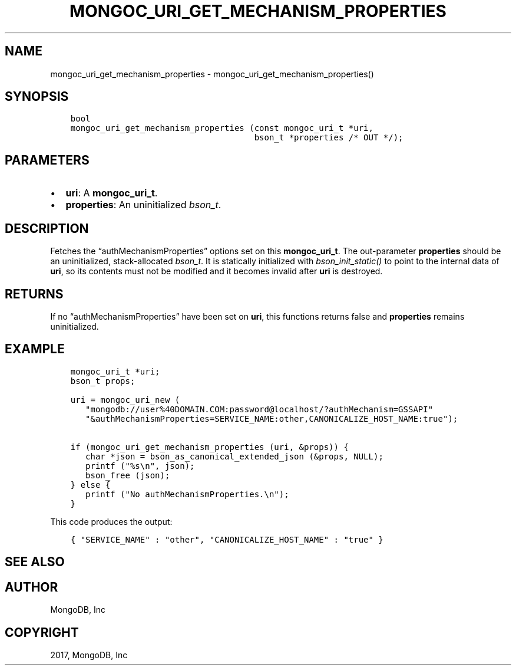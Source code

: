 .\" Man page generated from reStructuredText.
.
.TH "MONGOC_URI_GET_MECHANISM_PROPERTIES" "3" "Oct 11, 2017" "1.8.1" "MongoDB C Driver"
.SH NAME
mongoc_uri_get_mechanism_properties \- mongoc_uri_get_mechanism_properties()
.
.nr rst2man-indent-level 0
.
.de1 rstReportMargin
\\$1 \\n[an-margin]
level \\n[rst2man-indent-level]
level margin: \\n[rst2man-indent\\n[rst2man-indent-level]]
-
\\n[rst2man-indent0]
\\n[rst2man-indent1]
\\n[rst2man-indent2]
..
.de1 INDENT
.\" .rstReportMargin pre:
. RS \\$1
. nr rst2man-indent\\n[rst2man-indent-level] \\n[an-margin]
. nr rst2man-indent-level +1
.\" .rstReportMargin post:
..
.de UNINDENT
. RE
.\" indent \\n[an-margin]
.\" old: \\n[rst2man-indent\\n[rst2man-indent-level]]
.nr rst2man-indent-level -1
.\" new: \\n[rst2man-indent\\n[rst2man-indent-level]]
.in \\n[rst2man-indent\\n[rst2man-indent-level]]u
..
.SH SYNOPSIS
.INDENT 0.0
.INDENT 3.5
.sp
.nf
.ft C
bool
mongoc_uri_get_mechanism_properties (const mongoc_uri_t *uri,
                                     bson_t *properties /* OUT */);
.ft P
.fi
.UNINDENT
.UNINDENT
.SH PARAMETERS
.INDENT 0.0
.IP \(bu 2
\fBuri\fP: A \fBmongoc_uri_t\fP\&.
.IP \(bu 2
\fBproperties\fP: An uninitialized \fI\%bson_t\fP\&.
.UNINDENT
.SH DESCRIPTION
.sp
Fetches the “authMechanismProperties” options set on this \fBmongoc_uri_t\fP\&. The out\-parameter \fBproperties\fP should be an uninitialized, stack\-allocated \fI\%bson_t\fP\&. It is statically initialized with \fI\%bson_init_static()\fP to point to the internal data of \fBuri\fP, so its contents must not be modified and it becomes invalid after \fBuri\fP is destroyed.
.SH RETURNS
.sp
If no “authMechanismProperties” have been set on \fBuri\fP, this functions returns false and \fBproperties\fP remains uninitialized.
.SH EXAMPLE
.INDENT 0.0
.INDENT 3.5
.sp
.nf
.ft C
mongoc_uri_t *uri;
bson_t props;

uri = mongoc_uri_new (
   "mongodb://user%40DOMAIN.COM:password@localhost/?authMechanism=GSSAPI"
   "&authMechanismProperties=SERVICE_NAME:other,CANONICALIZE_HOST_NAME:true");

if (mongoc_uri_get_mechanism_properties (uri, &props)) {
   char *json = bson_as_canonical_extended_json (&props, NULL);
   printf ("%s\en", json);
   bson_free (json);
} else {
   printf ("No authMechanismProperties.\en");
}
.ft P
.fi
.UNINDENT
.UNINDENT
.sp
This code produces the output:
.INDENT 0.0
.INDENT 3.5
.sp
.nf
.ft C
{ "SERVICE_NAME" : "other", "CANONICALIZE_HOST_NAME" : "true" }
.ft P
.fi
.UNINDENT
.UNINDENT
.SH SEE ALSO
.SH AUTHOR
MongoDB, Inc
.SH COPYRIGHT
2017, MongoDB, Inc
.\" Generated by docutils manpage writer.
.
